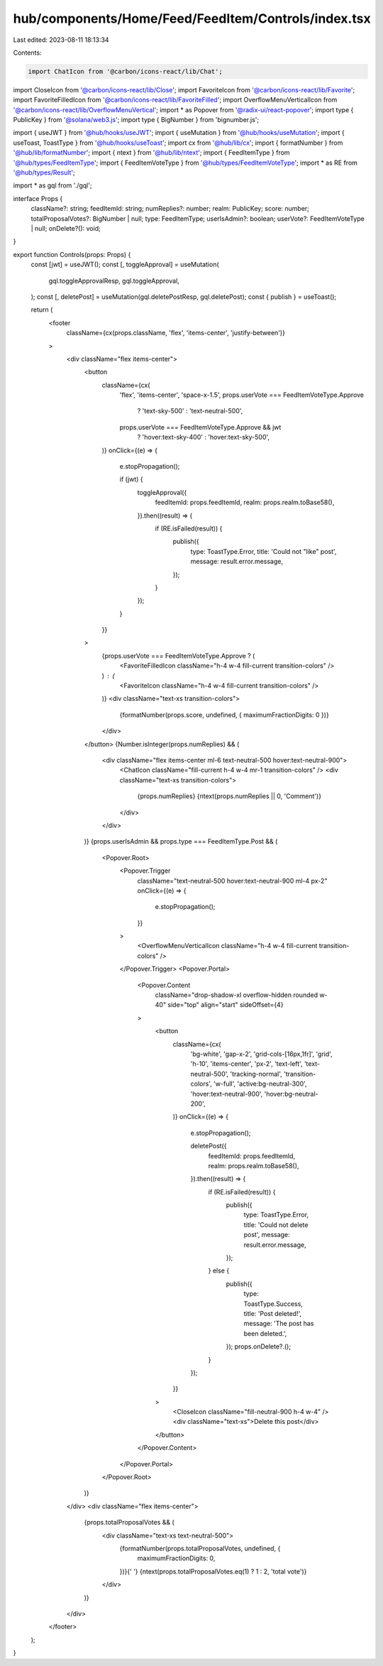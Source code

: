 hub/components/Home/Feed/FeedItem/Controls/index.tsx
====================================================

Last edited: 2023-08-11 18:13:34

Contents:

.. code-block:: tsx

    import ChatIcon from '@carbon/icons-react/lib/Chat';
import CloseIcon from '@carbon/icons-react/lib/Close';
import FavoriteIcon from '@carbon/icons-react/lib/Favorite';
import FavoriteFilledIcon from '@carbon/icons-react/lib/FavoriteFilled';
import OverflowMenuVerticalIcon from '@carbon/icons-react/lib/OverflowMenuVertical';
import * as Popover from '@radix-ui/react-popover';
import type { PublicKey } from '@solana/web3.js';
import type { BigNumber } from 'bignumber.js';

import { useJWT } from '@hub/hooks/useJWT';
import { useMutation } from '@hub/hooks/useMutation';
import { useToast, ToastType } from '@hub/hooks/useToast';
import cx from '@hub/lib/cx';
import { formatNumber } from '@hub/lib/formatNumber';
import { ntext } from '@hub/lib/ntext';
import { FeedItemType } from '@hub/types/FeedItemType';
import { FeedItemVoteType } from '@hub/types/FeedItemVoteType';
import * as RE from '@hub/types/Result';

import * as gql from './gql';

interface Props {
  className?: string;
  feedItemId: string;
  numReplies?: number;
  realm: PublicKey;
  score: number;
  totalProposalVotes?: BigNumber | null;
  type: FeedItemType;
  userIsAdmin?: boolean;
  userVote?: FeedItemVoteType | null;
  onDelete?(): void;
}

export function Controls(props: Props) {
  const [jwt] = useJWT();
  const [, toggleApproval] = useMutation(
    gql.toggleApprovalResp,
    gql.toggleApproval,
  );
  const [, deletePost] = useMutation(gql.deletePostResp, gql.deletePost);
  const { publish } = useToast();

  return (
    <footer
      className={cx(props.className, 'flex', 'items-center', 'justify-between')}
    >
      <div className="flex items-center">
        <button
          className={cx(
            'flex',
            'items-center',
            'space-x-1.5',
            props.userVote === FeedItemVoteType.Approve
              ? 'text-sky-500'
              : 'text-neutral-500',
            props.userVote === FeedItemVoteType.Approve && jwt
              ? 'hover:text-sky-400'
              : 'hover:text-sky-500',
          )}
          onClick={(e) => {
            e.stopPropagation();

            if (jwt) {
              toggleApproval({
                feedItemId: props.feedItemId,
                realm: props.realm.toBase58(),
              }).then((result) => {
                if (RE.isFailed(result)) {
                  publish({
                    type: ToastType.Error,
                    title: 'Could not "like" post',
                    message: result.error.message,
                  });
                }
              });
            }
          }}
        >
          {props.userVote === FeedItemVoteType.Approve ? (
            <FavoriteFilledIcon className="h-4 w-4 fill-current transition-colors" />
          ) : (
            <FavoriteIcon className="h-4 w-4 fill-current transition-colors" />
          )}
          <div className="text-xs transition-colors">
            {formatNumber(props.score, undefined, { maximumFractionDigits: 0 })}
          </div>
        </button>
        {Number.isInteger(props.numReplies) && (
          <div className="flex items-center ml-6 text-neutral-500 hover:text-neutral-900">
            <ChatIcon className="fill-current h-4 w-4 mr-1 transition-colors" />
            <div className="text-xs transition-colors">
              {props.numReplies} {ntext(props.numReplies || 0, 'Comment')}
            </div>
          </div>
        )}
        {props.userIsAdmin && props.type === FeedItemType.Post && (
          <Popover.Root>
            <Popover.Trigger
              className="text-neutral-500 hover:text-neutral-900 ml-4 px-2"
              onClick={(e) => {
                e.stopPropagation();
              }}
            >
              <OverflowMenuVerticalIcon className="h-4 w-4 fill-current transition-colors" />
            </Popover.Trigger>
            <Popover.Portal>
              <Popover.Content
                className="drop-shadow-xl overflow-hidden rounded w-40"
                side="top"
                align="start"
                sideOffset={4}
              >
                <button
                  className={cx(
                    'bg-white',
                    'gap-x-2',
                    'grid-cols-[16px,1fr]',
                    'grid',
                    'h-10',
                    'items-center',
                    'px-2',
                    'text-left',
                    'text-neutral-500',
                    'tracking-normal',
                    'transition-colors',
                    'w-full',
                    'active:bg-neutral-300',
                    'hover:text-neutral-900',
                    'hover:bg-neutral-200',
                  )}
                  onClick={(e) => {
                    e.stopPropagation();

                    deletePost({
                      feedItemId: props.feedItemId,
                      realm: props.realm.toBase58(),
                    }).then((result) => {
                      if (RE.isFailed(result)) {
                        publish({
                          type: ToastType.Error,
                          title: 'Could not delete post',
                          message: result.error.message,
                        });
                      } else {
                        publish({
                          type: ToastType.Success,
                          title: 'Post deleted!',
                          message: 'The post has been deleted.',
                        });
                        props.onDelete?.();
                      }
                    });
                  }}
                >
                  <CloseIcon className="fill-neutral-900 h-4 w-4" />
                  <div className="text-xs">Delete this post</div>
                </button>
              </Popover.Content>
            </Popover.Portal>
          </Popover.Root>
        )}
      </div>
      <div className="flex items-center">
        {props.totalProposalVotes && (
          <div className="text-xs text-neutral-500">
            {formatNumber(props.totalProposalVotes, undefined, {
              maximumFractionDigits: 0,
            })}{' '}
            {ntext(props.totalProposalVotes.eq(1) ? 1 : 2, 'total vote')}
          </div>
        )}
      </div>
    </footer>
  );
}


